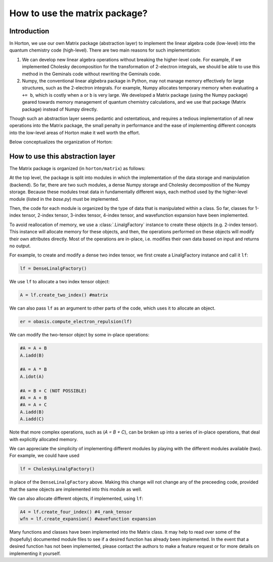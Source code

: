 ..
    : Horton is a development platform for electronic structure methods.
    : Copyright (C) 2011-2015 The Horton Development Team
    :
    : This file is part of Horton.
    :
    : Horton is free software; you can redistribute it and/or
    : modify it under the terms of the GNU General Public License
    : as published by the Free Software Foundation; either version 3
    : of the License, or (at your option) any later version.
    :
    : Horton is distributed in the hope that it will be useful,
    : but WITHOUT ANY WARRANTY; without even the implied warranty of
    : MERCHANTABILITY or FITNESS FOR A PARTICULAR PURPOSE.  See the
    : GNU General Public License for more details.
    :
    : You should have received a copy of the GNU General Public License
    : along with this program; if not, see <http://www.gnu.org/licenses/>
    :
    : --

How to use the matrix package?
##############################

Introduction
============

In Horton, we use our own Matrix package (abstraction layer) to implement the
linear algebra code (low-level) into the quantum chemistry code (high-level). There
are two main reasons for such implementation:

1. We can develop new linear algebra operations without breaking the higher-level
   code. For example, if we implemented Cholesky decomposition for the transformation
   of 2-electron integrals, we should be able to use this method in the Geminals
   code without rewriting the Geminals code.
2. Numpy, the conventional linear algbebra package in Python, may not manage
   memory effectively for large structures, such as the 2-electron
   integrals. For example, Numpy allocates temporary memory when evaluating ``a += b``, which
   is costly when  ``a`` or ``b`` is very large. We developed a Matrix package
   (using the Numpy package) geared towards memory management of quantum
   chemistry calculations, and we use that package (Matrix package) instead of Numpy
   directly.

Though such an abstraction layer seems pedantic and ostentatious, and requires
a tedious implementation of all new operations into the Matrix package, the
small penalty in performance and the ease of implementing different concepts
into the low-level areas of Horton make it well worth the effort.

Below conceptualizes the organization of Horton:

.. image:: matrix_concept.png

How to use this abstraction layer
=================================

The Matrix package is organized (in ``horton/matrix``) as follows:

At the top level, the package is split into modules in which the
implementation of the data storage and manipulation (backend). So far, there are
two such modules, a dense Numpy storage and Cholesky decomposition of the
Numpy storage. Because these modules treat data in fundamentally different
ways, each method used by the higher-level module (listed in the `base.py`)
must be implemented.

Then, the code for each module is organized by the type of data that is
manipulated within a class. So far, classes for 1-index tensor, 2-index tensor,
3-index tensor, 4-index tensor, and wavefunction expansion have been
implemented.

To avoid reallocation of memory, we use a :class:`.LinalgFactory` instance to
create these objects (e.g. 2-index tensor). This instance will allocate memory
for these objects, and then, the operations performed on these objects will modify
their own attributes directly. Most of the operations are in-place, i.e.
modifies their own data based on input and returns no output.

For example, to create and modify a dense two index tensor, we first create a
LinalgFactory instance and call it ``lf``:

.. code-block:: python

    lf = DenseLinalgFactory()

We use ``lf`` to allocate a two index tensor object:

.. code-block:: python

    A = lf.create_two_index() #matrix

We can also pass ``lf`` as an argument to other parts of the code, which
uses it to allocate an object.

.. code-block:: python

    er = obasis.compute_electron_repulsion(lf)

We can modify the two-tensor object by some in-place operations:

.. code-block:: python

    #A = A + B
    A.iadd(B)

    #A = A * B
    A.idot(A)

    #A = B + C (NOT POSSIBLE)
    #A = A + B
    #A = A + C
    A.iadd(B)
    A.iadd(C)

Note that more complex operations, such as (`A = B + C`), can be broken up into
a series of in-place operations, that deal with explicitly allocated memory.

We can appreciate the simplicity of implementing different modules by playing
with the different modules available (two). For example, we could have used

.. code-block:: python

    lf = CholeskyLinalgFactory()

in place of the ``DenseLinalgFactory`` above. Making this change will not change
any of the preceeding code, provided that the same objects are implemented into
this module as well.

We can also allocate different objects, if implemented, using ``lf``:

.. code-block:: python

    A4 = lf.create_four_index() #4_rank_tensor
    wfn = lf.create_expansion() #wavefunction expansion

Many functions and classes have been implemented into the Matrix class. It may
help to read over some of the (hopefully) documented module files to see if a
desired function has already been implemented. In the event that a
desired function has not been implemented, please contact the authors to
make a feature request or for more details on implementing it yourself.
